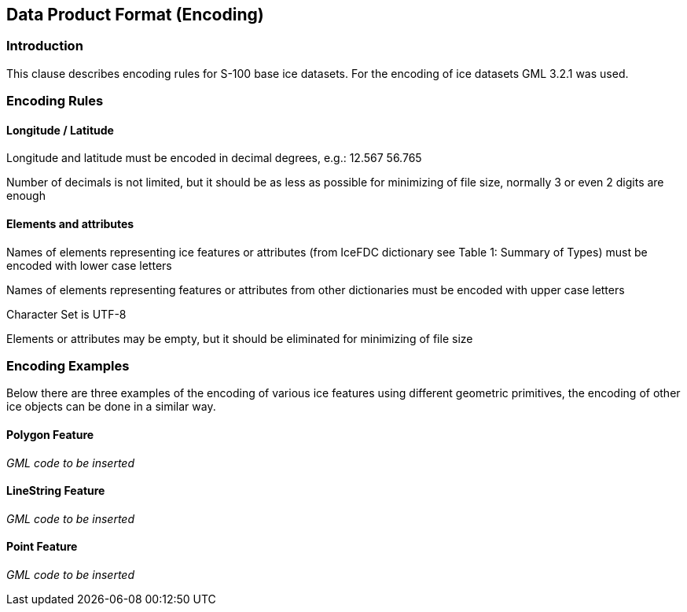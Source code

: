 
[[sec-data-product-format-encoding]]
== Data Product Format (Encoding)

=== Introduction

This clause describes encoding rules for S-100 base ice datasets. For the encoding of ice datasets GML 3.2.1 was used.

=== Encoding Rules

==== Longitude / Latitude

Longitude and latitude must be encoded in decimal degrees, e.g.: 12.567 56.765

Number of decimals is not limited, but it should be as less as possible for minimizing of file
size, normally 3 or even 2 digits are enough


==== Elements and attributes

Names of elements representing ice features or attributes (from IceFDC dictionary see Table 1: Summary of Types) must be encoded with lower case letters

Names of elements representing features or attributes from other dictionaries must be encoded with upper case letters

Character Set is UTF-8

Elements or attributes may be empty, but it should be eliminated for minimizing of file size

=== Encoding Examples

Below there are three examples of the encoding of various ice features using different geometric
primitives, the encoding of other ice objects can be done in a similar way.

==== Polygon Feature

_GML code to be inserted_

==== LineString Feature

_GML code to be inserted_

==== Point Feature

_GML code to be inserted_

